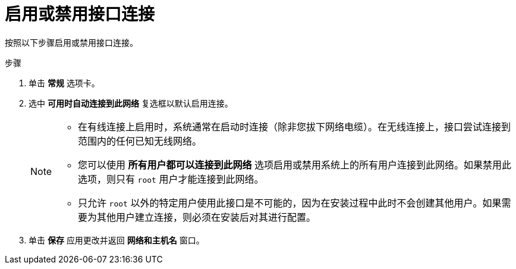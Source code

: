 [id="enabling-or-disabling-the-interface-connection_{context}"]
= 启用或禁用接口连接

按照以下步骤启用或禁用接口连接。

.步骤

. 单击 *常规* 选项卡。

. 选中 *可用时自动连接到此网络* 复选框以默认启用连接。
+
[NOTE]
====
* 在有线连接上启用时，系统通常在启动时连接（除非您拔下网络电缆）。在无线连接上，接口尝试连接到范围内的任何已知无线网络。
* 您可以使用 *所有用户都可以连接到此网络* 选项启用或禁用系统上的所有用户连接到此网络。如果禁用此选项，则只有 [systemitem]`root` 用户才能连接到此网络。
* 只允许 [systemitem]`root` 以外的特定用户使用此接口是不可能的，因为在安装过程中此时不会创建其他用户。如果需要为其他用户建立连接，则必须在安装后对其进行配置。
====

. 单击 *保存* 应用更改并返回 *网络和主机名* 窗口。

